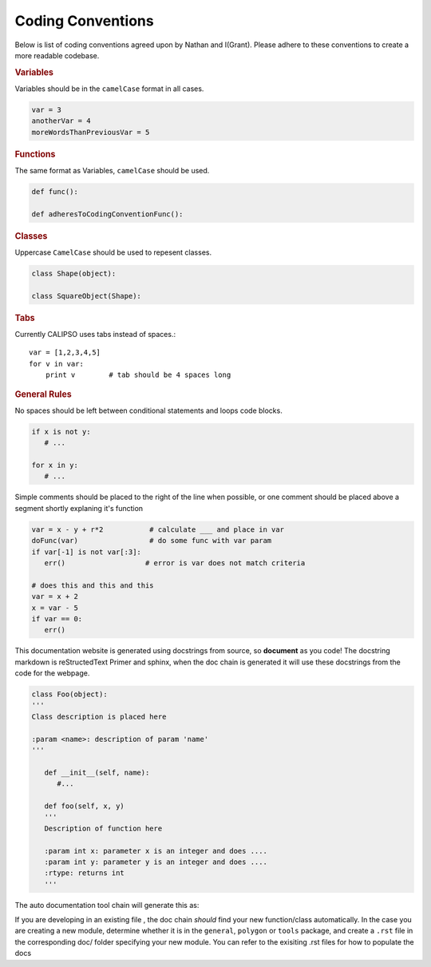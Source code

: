 ==========================
Coding Conventions
==========================

Below is list of coding conventions agreed upon by Nathan and I(Grant). Please adhere to these conventions to create a more readable codebase.

.. rubric:: Variables

Variables should be in the ``camelCase`` format in all cases.

.. code-block:: python

   var = 3
   anotherVar = 4
   moreWordsThanPreviousVar = 5

.. rubric:: Functions

The same format as Variables, ``camelCase`` should be used.

.. code-block:: python

   def func():

   def adheresToCodingConventionFunc():

.. rubric:: Classes

Uppercase ``CamelCase`` should be used to repesent classes.

.. code-block:: python

   class Shape(object):

   class SquareObject(Shape):

.. rubric:: Tabs

Currently CALIPSO uses tabs instead of spaces.::

    var = [1,2,3,4,5]
    for v in var:
        print v        # tab should be 4 spaces long

.. rubric:: General Rules

No spaces should be left between conditional statements and loops code blocks.

.. code-block:: python

   if x is not y:
      # ...

   for x in y:
      # ...

Simple comments should be placed to the right of the line when possible, or one comment should be placed above a segment shortly explaning it's function

.. code-block:: python

   var = x - y + r*2           # calculate ___ and place in var
   doFunc(var)                 # do some func with var param
   if var[-1] is not var[:3]:      
      err()                   # error is var does not match criteria

   # does this and this and this
   var = x + 2
   x = var - 5
   if var == 0:
      err()


This documentation website is generated using docstrings from source, so **document** as you code! The docstring markdown is reStructedText Primer and sphinx, when the doc chain is generated it will use these docstrings from the code for the webpage. 

.. code-block:: python

   class Foo(object):
   '''
   Class description is placed here

   :param <name>: description of param 'name'
   '''
     
      def __init__(self, name):
         #...

      def foo(self, x, y)
      '''
      Description of function here

      :param int x: parameter x is an integer and does ....
      :param int y: parameter y is an integer and does ....
      :rtype: returns int
      '''

The auto documentation tool chain will generate this as:

.. py:class:: Foo
   :noindex:

   Class description is placed here

   :param name: description of param 'name'

   .. py:function:: foo(self, x, y)
      :noindex:

      Description of function here

      :param int x: parameter x is an integer and does...
      :param int y: parameter y is an integer and does...
      :rtype: returns int

If you are developing in an existing file , the doc chain *should* find your new function/class automatically. In the case you are creating a new module, determine whether it is in the ``general``, ``polygon`` or ``tools`` package, and create a ``.rst`` file in the corresponding doc/ folder specifying your new module. You can refer to the exisiting .rst files for how to populate the docs 


